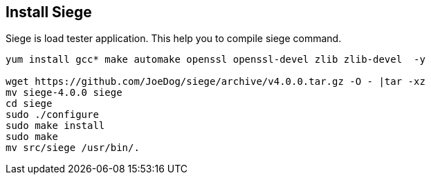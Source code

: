 Install Siege
--------------

Siege is load tester application. This help you to compile siege command.

```
yum install gcc* make automake openssl openssl-devel zlib zlib-devel  -y

wget https://github.com/JoeDog/siege/archive/v4.0.0.tar.gz -O - |tar -xz
mv siege-4.0.0 siege
cd siege
sudo ./configure
sudo make install
sudo make
mv src/siege /usr/bin/.
```
